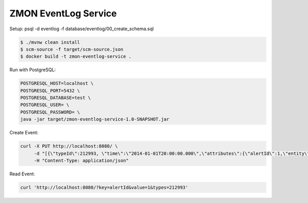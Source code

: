 =====================
ZMON EventLog Service
=====================

Setup:
psql -d eventlog -f database/eventlog/00_create_schema.sql

.. code-block:: bash

    $ ./mvnw clean install
    $ scm-source -f target/scm-source.json
    $ docker build -t zmon-eventlog-service .

Run with PostgreSQL:

.. code-block:: bash

    POSTGRESQL_HOST=localhost \
    POSTGRESQL_PORT=5432 \
    POSTGRESQL_DATABASE=test \
    POSTGRESQL_USER= \
    POSTGRESQL_PASSWORD= \
    java -jar target/zmon-eventlog-service-1.0-SNAPSHOT.jar

Create Event:

.. code-block:: bash

    curl -X PUT http://localhost:8080/ \
         -d "[{\"typeId\":212993, \"time\":\"2014-01-01T20:00:00.000\",\"attributes\":{\"alertId\":1,\"entity\":\"elsn01:5827\"}}]" \
         -H "Content-Type: application/json"


Read Event:

.. code-block:: bash

    curl 'http://localhost:8080/?key=alertId&value=1&types=212993'
